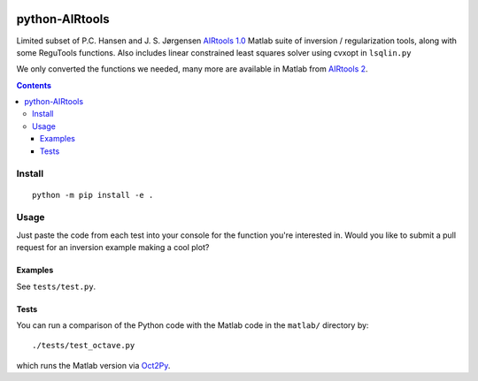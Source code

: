 .. image:: https://travis-ci.org/scivision/airtools.svg?branch=master
    :target: https://travis-ci.org/scivision/airtools

.. image:: https://coveralls.io/repos/scivision/airtools/badge.svg?branch=master&service=github 
    :target: https://coveralls.io/github/scivision/airtools?branch=master 

.. image:: https://api.codeclimate.com/v1/badges/07d00b91f79c958c073a/maintainability
   :target: https://codeclimate.com/github/scivision/airtools/maintainability
   :alt: Maintainability

===============
python-AIRtools
===============

Limited subset of P.C. Hansen and J. S. Jørgensen `AIRtools 1.0 <http://www2.compute.dtu.dk/~pcha/AIRtoolsII/>`_ Matlab suite of inversion / regularization tools, along with some ReguTools functions.
Also includes linear constrained least squares solver using cvxopt in ``lsqlin.py``

We only converted the functions we needed, many more are available in Matlab from `AIRtools 2 <https://github.com/jakobsj/AIRToolsII>`_.

.. contents::

Install
=======
::

    python -m pip install -e .
    

Usage
=====
Just paste the code from each test into your console for the function you're interested in. 
Would you like to submit a pull request for an inversion example making a cool plot? 

================    ===========
Function            Description
================    ===========
picard.py           Picard Plot

kaczmarz.py         Kaczmarz ART 

maxent.py           Maximum Entropy Regularization (from ReguTools)

rzr.py              remove unused or little used rows from tomographic projection matrix.

lsqlin.py           linear constrained least squares solver

matlab/logmart.m    Implementation of log-MART used by Joshua Semeter in several publications

fortran/logmart.f90  log-MART in Fortran

================    ===========




Examples
--------
See ``tests/test.py``. 


Tests
-----
You can run a comparison of the Python code with the Matlab code in the ``matlab/`` directory by::

    ./tests/test_octave.py
    
which runs the Matlab version via `Oct2Py <https://blink1073.github.io/oct2py/>`_.


